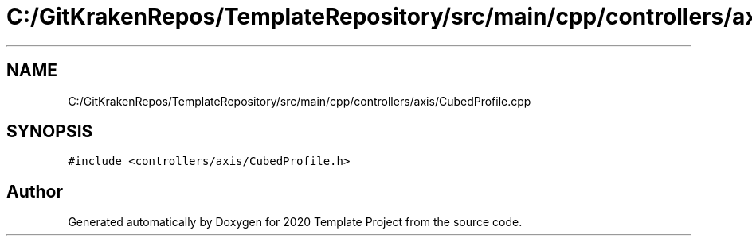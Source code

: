 .TH "C:/GitKrakenRepos/TemplateRepository/src/main/cpp/controllers/axis/CubedProfile.cpp" 3 "Thu Oct 31 2019" "2020 Template Project" \" -*- nroff -*-
.ad l
.nh
.SH NAME
C:/GitKrakenRepos/TemplateRepository/src/main/cpp/controllers/axis/CubedProfile.cpp
.SH SYNOPSIS
.br
.PP
\fC#include <controllers/axis/CubedProfile\&.h>\fP
.br

.SH "Author"
.PP 
Generated automatically by Doxygen for 2020 Template Project from the source code\&.
